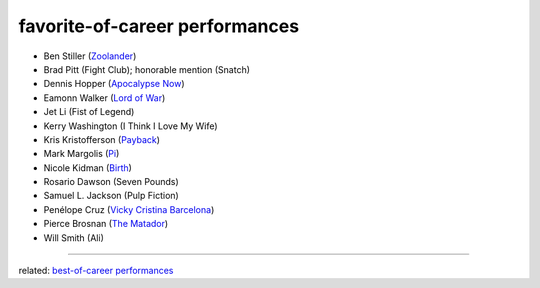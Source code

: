 favorite-of-career performances
===============================



-  Ben Stiller (`Zoolander`_)
-  Brad Pitt (Fight Club); honorable mention (Snatch)
-  Dennis Hopper (`Apocalypse Now`_)
-  Eamonn Walker (`Lord of War`_)
-  Jet Li (Fist of Legend)
-  Kerry Washington (I Think I Love My Wife)
-  Kris Kristofferson (`Payback`_)
-  Mark Margolis (`Pi`_)
-  Nicole Kidman (`Birth`_)
-  Rosario Dawson (Seven Pounds)
-  Samuel L. Jackson (Pulp Fiction)
-  Penélope Cruz (`Vicky Cristina Barcelona`_)
-  Pierce Brosnan (`The Matador`_)
-  Will Smith (Ali)

--------------

related: `best-of-career performances`_

.. _Zoolander: http://movies.tshepang.net/zoolander-2001
.. _Pi: http://movies.tshepang.net/pi-1997
.. _Birth: http://movies.tshepang.net/birth-2004
.. _Vicky Cristina Barcelona: http://movies.tshepang.net/vicky-cristina-barcelona-2008
.. _The Matador: http://movies.tshepang.net/the-matador-2004
.. _best-of-career performances: http://movies.tshepang.net/best-of-career-performances
.. _Payback: http://movies.tshepang.net/payback-1999
.. _Lord of War: http://movies.tshepang.net/lord-of-war-2005
.. _Apocalypse Now: http://movies.tshepang.net/apocalypse-now-1979
